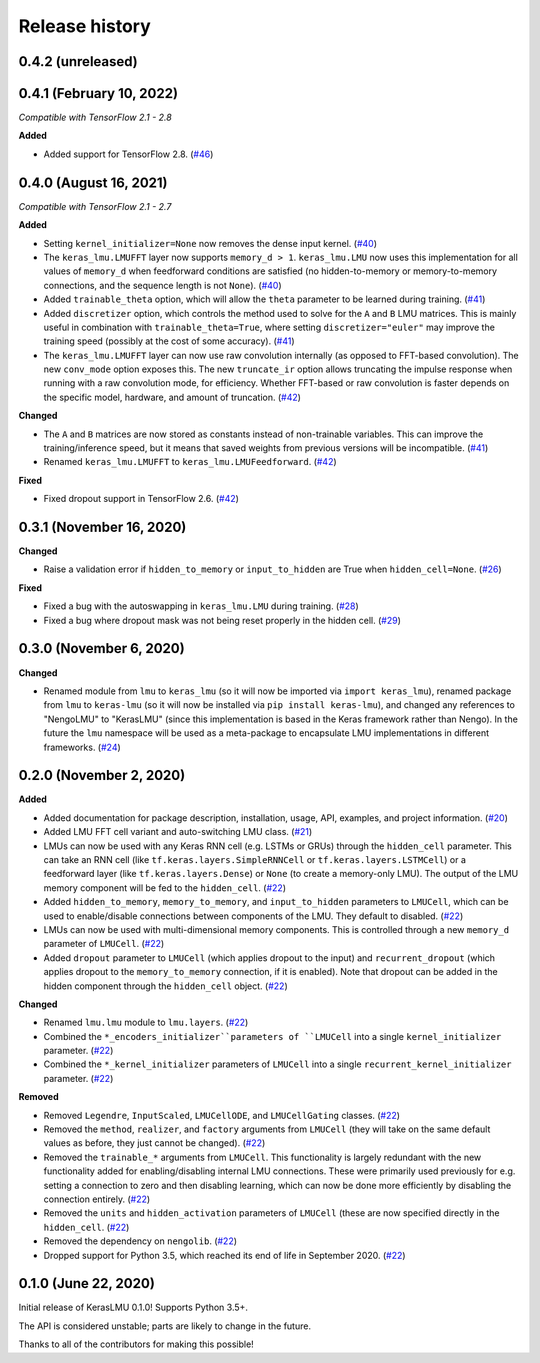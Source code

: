 ***************
Release history
***************

.. Changelog entries should follow this format:

   version (release date)
   ======================

   **section**

   - One-line description of change (link to Github issue/PR)

.. Changes should be organized in one of several sections:

   - Added
   - Changed
   - Deprecated
   - Removed
   - Fixed

0.4.2 (unreleased)
==================


0.4.1 (February 10, 2022)
=========================

*Compatible with TensorFlow 2.1 - 2.8*

**Added**

- Added support for TensorFlow 2.8. (`#46`_)

.. _#46: https://github.com/nengo/keras-lmu/pull/46

0.4.0 (August 16, 2021)
=======================

*Compatible with TensorFlow 2.1 - 2.7*

**Added**

- Setting ``kernel_initializer=None`` now removes the dense input kernel. (`#40`_)
- The ``keras_lmu.LMUFFT`` layer now supports ``memory_d > 1``. ``keras_lmu.LMU`` now
  uses this implementation for all values of ``memory_d`` when feedforward conditions
  are satisfied (no hidden-to-memory or memory-to-memory connections,
  and the sequence length is not ``None``). (`#40`_)
- Added ``trainable_theta`` option, which will allow the ``theta`` parameter to be
  learned during training. (`#41`_)
- Added ``discretizer`` option, which controls the method used to solve for the ``A``
  and ``B`` LMU matrices. This is mainly useful in combination with
  ``trainable_theta=True``, where setting ``discretizer="euler"`` may improve the
  training speed (possibly at the cost of some accuracy). (`#41`_)
- The ``keras_lmu.LMUFFT`` layer can now use raw convolution internally (as opposed to
  FFT-based convolution). The new ``conv_mode`` option exposes this. The new
  ``truncate_ir`` option allows truncating the impulse response when running with a
  raw convolution mode, for efficiency. Whether FFT-based or raw convolution is faster
  depends on the specific model, hardware, and amount of truncation. (`#42`_)

**Changed**

- The ``A`` and ``B`` matrices are now stored as constants instead of non-trainable
  variables. This can improve the training/inference speed, but it means that saved
  weights from previous versions will be incompatible. (`#41`_)
- Renamed ``keras_lmu.LMUFFT`` to ``keras_lmu.LMUFeedforward``. (`#42`_)

**Fixed**

- Fixed dropout support in TensorFlow 2.6. (`#42`_)

.. _#40: https://github.com/nengo/keras-lmu/pull/40
.. _#41: https://github.com/nengo/keras-lmu/pull/41
.. _#42: https://github.com/nengo/keras-lmu/pull/42

0.3.1 (November 16, 2020)
=========================

**Changed**

- Raise a validation error if ``hidden_to_memory`` or ``input_to_hidden`` are True
  when ``hidden_cell=None``. (`#26`_)

**Fixed**

- Fixed a bug with the autoswapping in ``keras_lmu.LMU`` during training. (`#28`_)
- Fixed a bug where dropout mask was not being reset properly in the hidden cell.
  (`#29`_)

.. _#26: https://github.com/nengo/keras-lmu/pull/26
.. _#28: https://github.com/nengo/keras-lmu/pull/28
.. _#29: https://github.com/nengo/keras-lmu/pull/29


0.3.0 (November 6, 2020)
========================

**Changed**

- Renamed module from ``lmu`` to ``keras_lmu`` (so it will now be imported via
  ``import keras_lmu``), renamed package from ``lmu`` to
  ``keras-lmu`` (so it will now be installed via ``pip install keras-lmu``), and
  changed any references to "NengoLMU" to "KerasLMU" (since this implementation is
  based in the Keras framework rather than Nengo). In the future the ``lmu`` namespace
  will be used as a meta-package to encapsulate LMU implementations in different
  frameworks. (`#24`_)

.. _#24: https://github.com/abr/lmu/pull/24

0.2.0 (November 2, 2020)
========================

**Added**

- Added documentation for package description, installation, usage, API, examples,
  and project information. (`#20`_)
- Added LMU FFT cell variant and auto-switching LMU class. (`#21`_)
- LMUs can now be used with any Keras RNN cell (e.g. LSTMs or GRUs) through the
  ``hidden_cell`` parameter. This can take an RNN cell (like
  ``tf.keras.layers.SimpleRNNCell`` or ``tf.keras.layers.LSTMCell``) or a feedforward
  layer (like ``tf.keras.layers.Dense``) or ``None`` (to create a memory-only LMU).
  The output of the LMU memory component will be fed to the ``hidden_cell``.
  (`#22`_)
- Added ``hidden_to_memory``, ``memory_to_memory``, and ``input_to_hidden`` parameters
  to ``LMUCell``, which can be used to enable/disable connections between components
  of the LMU. They default to disabled. (`#22`_)
- LMUs can now be used with multi-dimensional memory components. This is controlled
  through a new ``memory_d`` parameter of ``LMUCell``. (`#22`_)
- Added ``dropout`` parameter to ``LMUCell`` (which applies dropout to the input)
  and ``recurrent_dropout`` (which applies dropout to the ``memory_to_memory``
  connection, if it is enabled). Note that dropout can be added in the hidden
  component through the ``hidden_cell`` object. (`#22`_)

**Changed**

- Renamed ``lmu.lmu`` module to ``lmu.layers``. (`#22`_)
- Combined the ``*_encoders_initializer``parameters of ``LMUCell`` into a single
  ``kernel_initializer`` parameter. (`#22`_)
- Combined the ``*_kernel_initializer`` parameters of ``LMUCell`` into a single
  ``recurrent_kernel_initializer`` parameter. (`#22`_)

**Removed**

- Removed ``Legendre``, ``InputScaled``, ``LMUCellODE``, and ``LMUCellGating``
  classes. (`#22`_)
- Removed the ``method``, ``realizer``, and ``factory`` arguments from ``LMUCell``
  (they will take on the same default values as before, they just cannot be changed).
  (`#22`_)
- Removed the ``trainable_*`` arguments from ``LMUCell``. This functionality is
  largely redundant with the new functionality added for enabling/disabling internal
  LMU connections. These were primarily used previously for e.g. setting a connection to
  zero and then disabling learning, which can now be done more efficiently by
  disabling the connection entirely. (`#22`_)
- Removed the ``units`` and ``hidden_activation`` parameters of ``LMUCell`` (these are
  now specified directly in the ``hidden_cell``. (`#22`_)
- Removed the dependency on ``nengolib``. (`#22`_)
- Dropped support for Python 3.5, which reached its end of life in September 2020.
  (`#22`_)

.. _#20: https://github.com/abr/lmu/pull/20
.. _#21: https://github.com/abr/lmu/pull/21
.. _#22: https://github.com/abr/lmu/pull/22

0.1.0 (June 22, 2020)
=====================

Initial release of KerasLMU 0.1.0! Supports Python 3.5+.

The API is considered unstable; parts are likely to change in the future.

Thanks to all of the contributors for making this possible!
